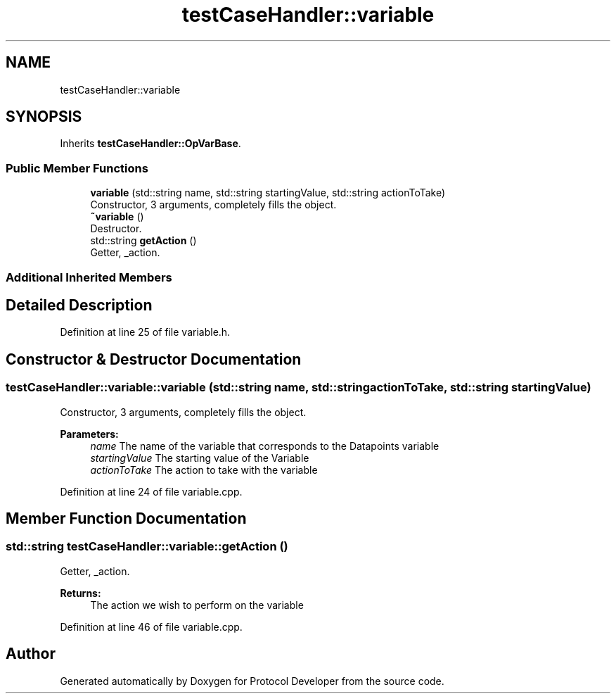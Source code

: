 .TH "testCaseHandler::variable" 3 "Wed Apr 3 2019" "Version 0.1" "Protocol Developer" \" -*- nroff -*-
.ad l
.nh
.SH NAME
testCaseHandler::variable
.SH SYNOPSIS
.br
.PP
.PP
Inherits \fBtestCaseHandler::OpVarBase\fP\&.
.SS "Public Member Functions"

.in +1c
.ti -1c
.RI "\fBvariable\fP (std::string name, std::string startingValue, std::string actionToTake)"
.br
.RI "Constructor, 3 arguments, completely fills the object\&. "
.ti -1c
.RI "\fB~variable\fP ()"
.br
.RI "Destructor\&. "
.ti -1c
.RI "std::string \fBgetAction\fP ()"
.br
.RI "Getter, _action\&. "
.in -1c
.SS "Additional Inherited Members"
.SH "Detailed Description"
.PP 
Definition at line 25 of file variable\&.h\&.
.SH "Constructor & Destructor Documentation"
.PP 
.SS "testCaseHandler::variable::variable (std::string name, std::string actionToTake, std::string startingValue)"

.PP
Constructor, 3 arguments, completely fills the object\&. 
.PP
\fBParameters:\fP
.RS 4
\fIname\fP The name of the variable that corresponds to the Datapoints variable 
.br
\fIstartingValue\fP The starting value of the Variable 
.br
\fIactionToTake\fP The action to take with the variable 
.RE
.PP

.PP
Definition at line 24 of file variable\&.cpp\&.
.SH "Member Function Documentation"
.PP 
.SS "std::string testCaseHandler::variable::getAction ()"

.PP
Getter, _action\&. 
.PP
\fBReturns:\fP
.RS 4
The action we wish to perform on the variable 
.RE
.PP

.PP
Definition at line 46 of file variable\&.cpp\&.

.SH "Author"
.PP 
Generated automatically by Doxygen for Protocol Developer from the source code\&.

